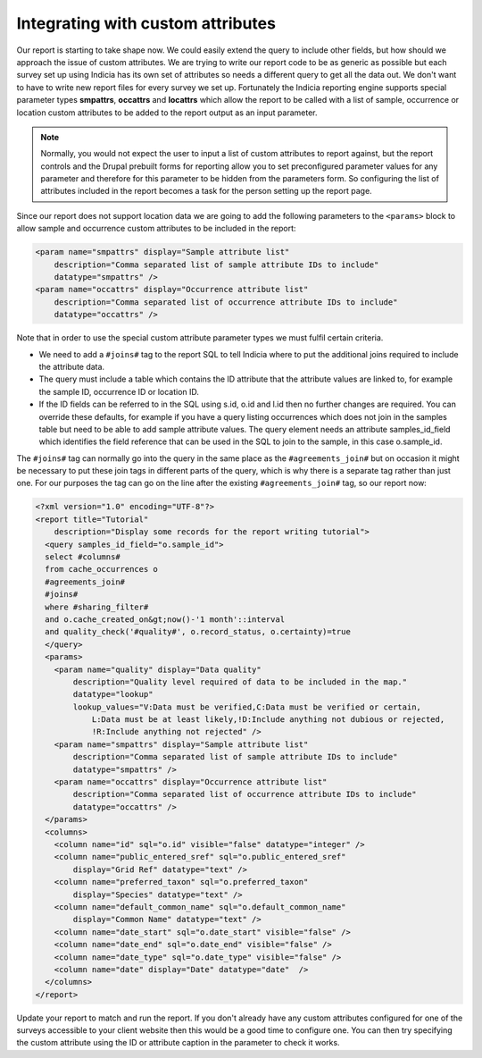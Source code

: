 Integrating with custom attributes
----------------------------------

Our report is starting to take shape now. We could easily extend the query to 
include other fields, but how should we approach the issue of custom attributes. 
We are trying to write our report code to be as generic as possible but each 
survey set up using Indicia has its own set of attributes so needs a different 
query to get all the data out. We don't want to have to write new report files 
for every survey we set up. Fortunately the Indicia reporting engine supports 
special parameter types **smpattrs**, **occattrs** and **locattrs** which allow 
the report to be called with a list of sample, occurrence or location custom 
attributes to be added to the report output as an input parameter. 

.. note::

  Normally, you would not expect the user to input a list of custom attributes 
  to report against, but the report controls and the Drupal prebuilt forms for 
  reporting allow you to set preconfigured parameter values for any parameter 
  and therefore for this parameter to be hidden from the parameters form. So 
  configuring the list of attributes included in the report becomes a task for 
  the person setting up the report page. 

Since our report does not support location data we are going to add the 
following parameters to the ``<params>`` block to allow sample and occurrence 
custom attributes to be included in the report:

.. code-block:: xml

  <param name="smpattrs" display="Sample attribute list" 
      description="Comma separated list of sample attribute IDs to include" 
      datatype="smpattrs" />
  <param name="occattrs" display="Occurrence attribute list" 
      description="Comma separated list of occurrence attribute IDs to include" 
      datatype="occattrs" />
  
Note that in order to use the special custom attribute parameter types we 
must fulfil certain criteria. 

* We need to add a ``#joins#`` tag to the report SQL to tell Indicia where to 
  put the additional joins required to include the attribute data. 
* The query must include a table which contains the ID attribute that the 
  attribute values are linked to, for example the sample ID, occurrence ID 
  or location ID.
* If the ID fields can be referred to in the SQL using s.id, o.id and l.id 
  then no further changes are required. You can override these defaults, for 
  example if you have a query listing occurrences which does not join in the 
  samples table but need to be able to add sample attribute values. The query 
  element needs an attribute samples_id_field which identifies the field 
  reference that can be used in the SQL to join to the sample, in this case 
  o.sample_id. 

The ``#joins#`` tag can normally go into the query in the same place as the 
``#agreements_join#`` but on occasion it might be necessary to put these join 
tags in different parts of the query, which is why there is a separate tag 
rather than just one. For our purposes the tag can go on the line after the 
existing ``#agreements_join#`` tag, so our report now: 

.. code-block:: xml

  <?xml version="1.0" encoding="UTF-8"?>
  <report title="Tutorial" 
      description="Display some records for the report writing tutorial">
    <query samples_id_field="o.sample_id">
    select #columns#
    from cache_occurrences o
    #agreements_join#
    #joins#
    where #sharing_filter# 
    and o.cache_created_on&gt;now()-'1 month'::interval
    and quality_check('#quality#', o.record_status, o.certainty)=true
    </query>
    <params>
      <param name="quality" display="Data quality" 
          description="Quality level required of data to be included in the map." 
          datatype="lookup" 
          lookup_values="V:Data must be verified,C:Data must be verified or certain,
              L:Data must be at least likely,!D:Include anything not dubious or rejected,
              !R:Include anything not rejected" />
      <param name="smpattrs" display="Sample attribute list" 
          description="Comma separated list of sample attribute IDs to include" 
          datatype="smpattrs" />
      <param name="occattrs" display="Occurrence attribute list" 
          description="Comma separated list of occurrence attribute IDs to include" 
          datatype="occattrs" />
    </params>
    <columns>
      <column name="id" sql="o.id" visible="false" datatype="integer" />
      <column name="public_entered_sref" sql="o.public_entered_sref" 
          display="Grid Ref" datatype="text" />
      <column name="preferred_taxon" sql="o.preferred_taxon" 
          display="Species" datatype="text" />
      <column name="default_common_name" sql="o.default_common_name" 
          display="Common Name" datatype="text" />
      <column name="date_start" sql="o.date_start" visible="false" />
      <column name="date_end" sql="o.date_end" visible="false" />
      <column name="date_type" sql="o.date_type" visible="false" />
      <column name="date" display="Date" datatype="date"  />
    </columns>
  </report>

Update your report to match and run the report. If you don't already have any 
custom attributes configured for one of the surveys accessible to your client 
website then this would be a good time to configure one. You can then try 
specifying the custom attribute using the ID or attribute caption in the 
parameter to check it works. 